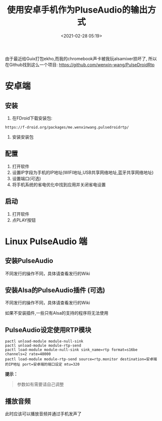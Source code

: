 #+title: 使用安卓手机作为PluseAudio的输出方式
#+date: <2021-02-28 05:19>
#+filetags: pulseaudio audio android rtp stream alsa 

由于最近给Guix打包ekho,而我的chromebook声卡被我玩alsamixer损坏了,
所以在Github找到这么一个项目: https://github.com/wenxin-wang/PulseDroidRtp

* 安卓端

** 安装

   1. 在FDroid下载安装包:

   #+BEGIN_SRC
      https://f-droid.org/packages/me.wenxinwang.pulsedroidrtp/
   #+END_SRC

   2. 安装安装包

** 配置

   1. 打开软件
   2. 设置IP字段为手机的IP地址(WIFI地址,USB共享网络地址,蓝牙共享网络地址)
   3. 设置端口(可选)
   4. 将手机系统的省电优化中找到应用并关闭省电设置

** 启动

   1. 打开软件
   2. 点PLAY按钮

* Linux PulseAudio 端

** 安装PulseAudio
   
   不同发行的操作不同，具体请查看发行的Wiki

** 安装Alsa的PulseAudio插件 (可选)

   不同发行的操作不同，具体请查看发行的Wiki

   如果不安装插件,一些只有Alsa的支持的程序将无法使用

** PulseAudio设定使用RTP模块

   #+BEGIN_SRC shell
     pactl unload-module module-null-sink
     pactl unload-module module-rtp-send
     pactl load-module module-null-sink sink_name=rtp format=s16be channels=2 rate=48000
     pactl load-module module-rtp-send source=rtp.monitor destination=安卓端的IP地址 port=安卓端的端口设定 mtu=320
   #+END_SRC

*提示：*
#+begin_quote
  参数如有需要请自己调整
#+end_quote

** 播放音频
   
   此时应该可以播放音频并通过手机发声了
